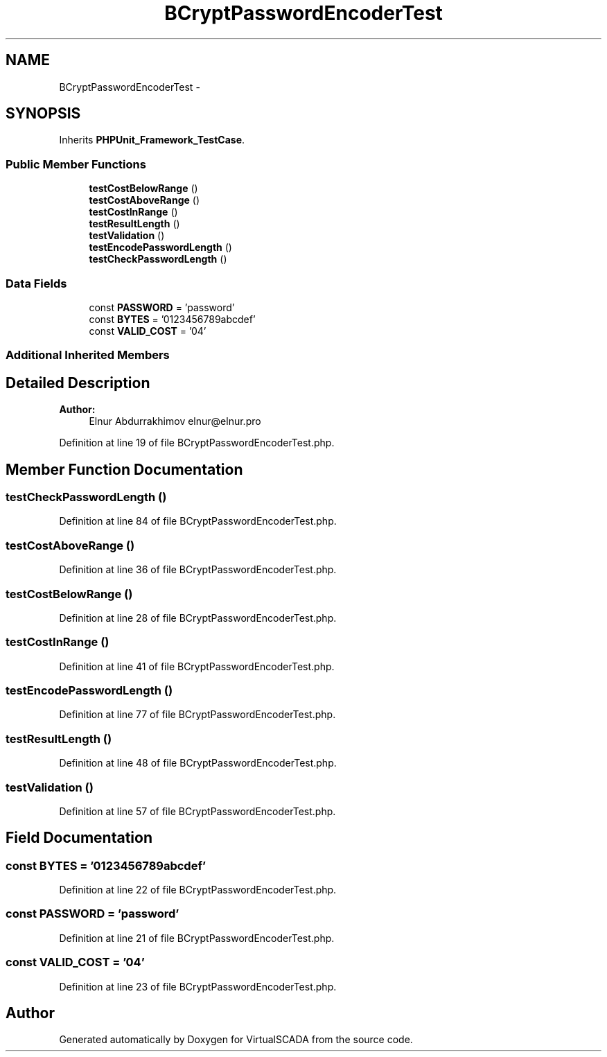 .TH "BCryptPasswordEncoderTest" 3 "Tue Apr 14 2015" "Version 1.0" "VirtualSCADA" \" -*- nroff -*-
.ad l
.nh
.SH NAME
BCryptPasswordEncoderTest \- 
.SH SYNOPSIS
.br
.PP
.PP
Inherits \fBPHPUnit_Framework_TestCase\fP\&.
.SS "Public Member Functions"

.in +1c
.ti -1c
.RI "\fBtestCostBelowRange\fP ()"
.br
.ti -1c
.RI "\fBtestCostAboveRange\fP ()"
.br
.ti -1c
.RI "\fBtestCostInRange\fP ()"
.br
.ti -1c
.RI "\fBtestResultLength\fP ()"
.br
.ti -1c
.RI "\fBtestValidation\fP ()"
.br
.ti -1c
.RI "\fBtestEncodePasswordLength\fP ()"
.br
.ti -1c
.RI "\fBtestCheckPasswordLength\fP ()"
.br
.in -1c
.SS "Data Fields"

.in +1c
.ti -1c
.RI "const \fBPASSWORD\fP = 'password'"
.br
.ti -1c
.RI "const \fBBYTES\fP = '0123456789abcdef'"
.br
.ti -1c
.RI "const \fBVALID_COST\fP = '04'"
.br
.in -1c
.SS "Additional Inherited Members"
.SH "Detailed Description"
.PP 

.PP
\fBAuthor:\fP
.RS 4
Elnur Abdurrakhimov elnur@elnur.pro 
.RE
.PP

.PP
Definition at line 19 of file BCryptPasswordEncoderTest\&.php\&.
.SH "Member Function Documentation"
.PP 
.SS "testCheckPasswordLength ()"

.PP
Definition at line 84 of file BCryptPasswordEncoderTest\&.php\&.
.SS "testCostAboveRange ()"

.PP
Definition at line 36 of file BCryptPasswordEncoderTest\&.php\&.
.SS "testCostBelowRange ()"

.PP
Definition at line 28 of file BCryptPasswordEncoderTest\&.php\&.
.SS "testCostInRange ()"

.PP
Definition at line 41 of file BCryptPasswordEncoderTest\&.php\&.
.SS "testEncodePasswordLength ()"

.PP
Definition at line 77 of file BCryptPasswordEncoderTest\&.php\&.
.SS "testResultLength ()"

.PP
Definition at line 48 of file BCryptPasswordEncoderTest\&.php\&.
.SS "testValidation ()"

.PP
Definition at line 57 of file BCryptPasswordEncoderTest\&.php\&.
.SH "Field Documentation"
.PP 
.SS "const BYTES = '0123456789abcdef'"

.PP
Definition at line 22 of file BCryptPasswordEncoderTest\&.php\&.
.SS "const PASSWORD = 'password'"

.PP
Definition at line 21 of file BCryptPasswordEncoderTest\&.php\&.
.SS "const VALID_COST = '04'"

.PP
Definition at line 23 of file BCryptPasswordEncoderTest\&.php\&.

.SH "Author"
.PP 
Generated automatically by Doxygen for VirtualSCADA from the source code\&.
